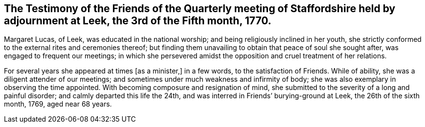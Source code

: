 [.style-blurb, short="Testimony of Staffordshire Quarterly Meeting"]
== The Testimony of the Friends of the Quarterly meeting of Staffordshire held by adjournment at Leek, the 3rd of the Fifth month, 1770.

Margaret Lucas, of Leek, was educated in the national worship;
and being religiously inclined in her youth,
she strictly conformed to the external rites and ceremonies thereof;
but finding them unavailing to obtain that peace of soul she sought after,
was engaged to frequent our meetings;
in which she persevered amidst the opposition and cruel treatment of her relations.

For several years she appeared at times +++[+++as a minister,]
in a few words, to the satisfaction of Friends.
While of ability, she was a diligent attender of our meetings;
and sometimes under much weakness and infirmity of body;
she was also exemplary in observing the time appointed.
With becoming composure and resignation of mind,
she submitted to the severity of a long and painful disorder;
and calmly departed this life the 24th,
and was interred in Friends`' burying-ground at Leek, the 26th of the sixth month, 1769,
aged near 68 years.

